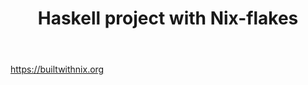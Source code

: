 #+TITLE: Haskell project with Nix-flakes

[[https://builtwithnix.org/badge.svg][https://builtwithnix.org]]

